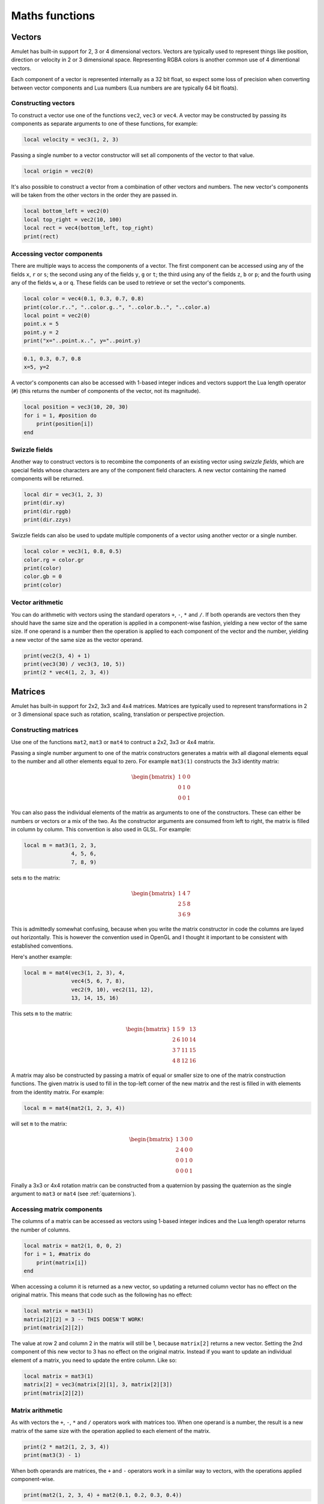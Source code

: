 Maths functions
===============

.. figure:: screenshots/screenshot1.jpg
   :alt: 

Vectors
-------

Amulet has built-in support for 2, 3 or 4 dimensional vectors.
Vectors are typically used to represent things like position, direction or
velocity in 2 or 3 dimensional space. Representing RGBA colors is another
common use of 4 dimentional vectors.

Each component of a vector is represented internally as a 32 bit float,
so expect some loss of precision when converting between vector components
and Lua numbers (Lua numbers are are typically 64 bit floats).

.. _vec-cons:

Constructing vectors
~~~~~~~~~~~~~~~~~~~~

To construct a vector use one of the functions ``vec2``, ``vec3`` or
``vec4``. A vector may be constructed by passing its components as
separate arguments to one of these functions, for example:

.. code:: lua

    local velocity = vec3(1, 2, 3)

Passing a single number to a vector constructor will set all components
of the vector to that value.

.. code:: lua

    local origin = vec2(0)

It's also possible to construct a vector from a combination of other
vectors and numbers. The new vector's components will be taken from the
other vectors in the order they are passed in.

.. code:: lua

    local bottom_left = vec2(0)
    local top_right = vec2(10, 100)
    local rect = vec4(bottom_left, top_right)
    print(rect)

.. code:

    vec4(0, 0, 10, 100)

Accessing vector components
~~~~~~~~~~~~~~~~~~~~~~~~~~~

There are multiple ways to access the components of a vector. The first
component can be accessed using any of the fields ``x``, ``r`` or ``s``;
the second using any of the fields ``y``, ``g`` or ``t``; the third
using any of the fields ``z``, ``b`` or ``p``; and the fourth using any
of the fields ``w``, ``a`` or ``q``. These fields can be used to
retrieve or set the vector's components.

.. code:: lua

    local color = vec4(0.1, 0.3, 0.7, 0.8)
    print(color.r..", "..color.g..", "..color.b..", "..color.a)
    local point = vec2(0)
    point.x = 5
    point.y = 2
    print("x="..point.x..", y="..point.y)

.. code::

    0.1, 0.3, 0.7, 0.8
    x=5, y=2

A vector's components can also be accessed with 1-based integer indices
and vectors support the Lua length operator (``#``) (this returns the
number of components of the vector, not its magnitude).

.. code:: lua

    local position = vec3(10, 20, 30)
    for i = 1, #position do
        print(position[i])
    end

.. code:

    10
    20
    30

Swizzle fields
~~~~~~~~~~~~~~

Another way to construct vectors is to recombine the components of an
existing vector using *swizzle fields*, which are special fields whose
characters are any of the component field characters. A new vector
containing the named components will be returned.

.. code:: lua

    local dir = vec3(1, 2, 3)
    print(dir.xy)
    print(dir.rggb)
    print(dir.zzys)

.. code:

    vec2(1, 2)
    vec4(1, 2, 2, 3)
    vec4(3, 3, 2, 1)

Swizzle fields can also be used to update multiple components of a
vector using another vector or a single number.

.. code:: lua

    local color = vec3(1, 0.8, 0.5)
    color.rg = color.gr
    print(color)
    color.gb = 0
    print(color)

.. code:

    vec3(0.8, 1, 0.5)
    vec3(0.8, 0, 0)

Vector arithmetic
~~~~~~~~~~~~~~~~~

You can do arithmetic with vectors using the standard operators ``+``,
``-``, ``*`` and ``/``. If both operands are vectors then they should
have the same size and the operation is applied in a component-wise
fashion, yielding a new vector of the same size. If one operand is a
number then the operation is applied to each component of the vector and
the number, yielding a new vector of the same size as the vector
operand.

.. code:: lua

    print(vec2(3, 4) + 1)
    print(vec3(30) / vec3(3, 10, 5))
    print(2 * vec4(1, 2, 3, 4))

.. code:

    vec2(4, 5)
    vec3(10, 3, 6)
    vec4(2, 4, 6, 8)

.. figure:: screenshots/screenshot4.jpg
   :alt: 

Matrices
--------

Amulet has built-in support for 2x2, 3x3 and 4x4 matrices.
Matrices are typically used to represent transformations in 2 or
3 dimensional space such as rotation, scaling, translation or
perspective projection.

.. _mat-cons:

Constructing matrices
~~~~~~~~~~~~~~~~~~~~~

Use one of the functions ``mat2``, ``mat3`` or ``mat4`` to contruct a
2x2, 3x3 or 4x4 matrix.

Passing a single number argument to one of the matrix constructors
generates a matrix with all diagonal elements equal to the number and
all other elements equal to zero. For example ``mat3(1)`` constructs the
3x3 identity matrix:

..  math::

    \begin{bmatrix}
        1 & 0 & 0 \\
        0 & 1 & 0 \\
        0 & 0 & 1
    \end{bmatrix}

You can also pass the individual elements of the matrix as arguments to
one of the constructors. These can either be numbers or vectors or a mix
of the two. As the constructor arguments are consumed from left to
right, the matrix is filled in column by column. This convention is also
used in GLSL. For example:

.. code:: lua

    local m = mat3(1, 2, 3,
                   4, 5, 6,
                   7, 8, 9)

sets ``m`` to the matrix:

..  math::

    \begin{bmatrix}
        1 & 4 & 7 \\
        2 & 5 & 8 \\
        3 & 6 & 9
    \end{bmatrix}

This is admittedly somewhat confusing, because when you write the matrix
constructor in code the columns are layed out horizontally. This is
however the convention used in OpenGL and I thought it important to
be consistent with established conventions.

Here's another example:

.. code:: lua

    local m = mat4(vec3(1, 2, 3), 4,
                   vec4(5, 6, 7, 8),
                   vec2(9, 10), vec2(11, 12),
                   13, 14, 15, 16)

This sets ``m`` to the matrix:

..  math::

    \begin{bmatrix}
        1 &  5 &  9 & 13 \\ 
        2 &  6 & 10 & 14 \\ 
        3 &  7 & 11 & 15 \\ 
        4 &  8 & 12 & 16
    \end{bmatrix}

A matrix may also be constructed by passing a matrix of equal or
smaller size to one of the matrix construction functions. The given
matrix is used to fill in the top-left corner of the new matrix and the
rest is filled in with elements from the identity matrix. For example:

.. code:: lua

    local m = mat4(mat2(1, 2, 3, 4))

will set ``m`` to the matrix:

..  math::

    \begin{bmatrix}
        1 & 3 & 0 & 0 \\
        2 & 4 & 0 & 0 \\
        0 & 0 & 1 & 0 \\
        0 & 0 & 0 & 1
    \end{bmatrix}

Finally a 3x3 or 4x4 rotation matrix can be constructed from a quaternion
by passing the quaternion as the single argument to ``mat3`` or ``mat4``
(see :ref:`quaternions`).

Accessing matrix components
~~~~~~~~~~~~~~~~~~~~~~~~~~~

The columns of a matrix can be accessed as vectors using 1-based integer
indices and the Lua length operator returns the number of columns.

.. code:: lua

    local matrix = mat2(1, 0, 0, 2)
    for i = 1, #matrix do
        print(matrix[i])
    end

.. code:

    vec2(1, 0)
    vec2(0, 2)

When accessing a column it is returned as a new vector, so updating a
returned column vector has no effect on the original matrix. This means
that code such as the following has no effect:

.. code:: lua

    local matrix = mat3(1)
    matrix[2][2] = 3 -- THIS DOESN'T WORK!
    print(matrix[2][2])

.. code:

    1

The value at row 2 and column 2 in the matrix will still be 1, because
``matrix[2]`` returns a new vector. Setting the 2nd component of this
new vector to 3 has no effect on the original matrix. Instead if you want
to update an individual element of a matrix, you need to update the
entire column. Like so:

.. code:: lua

    local matrix = mat3(1)
    matrix[2] = vec3(matrix[2][1], 3, matrix[2][3])
    print(matrix[2][2])

.. code:

    3

Matrix arithmetic
~~~~~~~~~~~~~~~~~

As with vectors the ``+``, ``-``, ``*`` and ``/`` operators work with
matrices too. When one operand is a number, the result is a new matrix
of the same size with the operation applied to each element of the
matrix.

.. code:: lua

    print(2 * mat2(1, 2, 3, 4))
    print(mat3(3) - 1)

.. code:

    mat2(2, 4,
         6, 8)
    mat4(2, -1, -1,
        -1,  2, -1,
        -1, -1,  2)

When both operands are matrices, the ``+`` and ``-`` operators work in a
similar way to vectors, with the operations applied component-wise.

.. code:: lua

    print(mat2(1, 2, 3, 4) + mat2(0.1, 0.2, 0.3, 0.4))

.. code:

    mat2(1.1, 2.2,
         3.3, 4.4)

However, when both operands are matrices, the ``*`` operator computes
the `matrix
product <http://en.wikipedia.org/wiki/Matrix_multiplication>`__.

.. code:: lua

    print(mat2(1, 2, 3, 4) * mat2(10, 20, 30, 40))

.. code:

    mat2( 70, 100,
         150, 220)

If the first operand is a vector and the second is a matrix, then the
first operand is taken to be a row vector (a matrix with one row) and
should have the same number of columns as the matrix. The result is the
matrix product of the row vector and the matrix (another row vector).

Similarly if the first argument is a matrix and the second a vector, the
vector is taken to be a column vector (a matrix with one column) and the
result is the matrix product of the matrix and column vector, which is
another column vector.

The ``/`` operator also works, although the second argument should be a
matrix, not a vector. Dividing by a matrix is the same as
multiplying by the inverse of the matrix.

.. figure:: screenshots/screenshot2.jpg
   :alt: 

.. _quaternions:

Quaternions
-----------

Quaternions are useful for representing 3D rotations.

.. _quat-cons:

Constructing quaternions
~~~~~~~~~~~~~~~~~~~~~~~~

The ``quat`` function is used to construct quaternions.
Pass an angle (in radians) and a unit 3D vector to construct
a quaternion that represents a rotation about that axis.
For example:

..  code:: lua

    local q = quat(math.rad(45), vec3(0, 0, 1))

constructs a quaternion that represents a 45 degree
rotation around the z axis. (``math.rad`` converts
radians to degrees).

If the axis argument is omitted then it is taken to be
``vec3(0, 0, 1)``, so the above is equivalent to:

..  code:: lua

    local q = quat(math.rad(45))

This is a useful shortcut for 2D rotations in the xy plane.

A quaternion can also be constructed from euler angles. Euler angles
are rotations around the x, y and z axes, also known as pitch, roll
and yaw. For example:

..  code:: lua

    local q = quat(math.rad(30), math.rad(60), math.rad(20))

constructs a quaternion that represents the rotation you'd end up
with if you first rotated 30 degrees around the x axis, then 60 degrees
around the y axis and finally 20 degrees around the z axis. 

If two unit vector arguments are given, then the quaternion represents
the rotation that would be needed to rotate the one vector into
into the other. For example:

..  code:: lua

    local q = quat(vec3(1, 0, 0), vec3(0, 1, 0))

The above quaternion represents a rotation of 90 degrees in the xy
plane, since it rotates a vector pointing along the x axis to one
pointing along the y axis.

A quaternion can be constructed from a 3x3 or 4x4 matrix by passing
the matrix as the single argument to ``quat``.

A quaternion can also be converted to a 3x3 or 4x4 matrix by passing it
as the single argument to the ``mat3`` or ``mat4`` functions (see :ref:`mat-cons`).

Finally a quaternion can also be contructed from the coefficients
of its real and imaginary parts:

..  code:: lua

    local q = quat(w, x, y, z)

w is the real part and x, y and z are the coeffients of the 
imaginary parts i, j and k.

Quaternion fields
~~~~~~~~~~~~~~~~~

The ``angle``, ``axis``, ``pitch``, ``roll``, ``yaw``, ``w``, ``x``, ``y`` and ``z``
fields can be used to read the corresponding attributes of a quaternion.

..  note::

    Quaternions use a normalized internal representation, so the value returned
    by a field might be different from the value used to construct
    the quaternion, though they represent the equivalent rotatation.

Quaternion operations
~~~~~~~~~~~~~~~~~~~~~

Quaternions can be multiplied together using the ``*`` operator.
The result of multiplying 2 quaternions is the rotation that results
from applying the first quaternion's rotation followed by the second
quaternion's rotation.

Multiplying a quaternion by a vector rotates the vector. For example:

    local v1 = vec3(1, 0, 0)
    local q = quat(math.rad(90), vec3(0, 0, 1))
    local v2 = q * v1

would set ``v2`` to the vector ``vec3(0, 1, 0)``, which is ``v1`` rotated
90 degrees in the xy plain.

Math function reference
-----------------------

Vector functions
~~~~~~~~~~~~~~~~

..  function:: vec2(...)

    Constructs a 2 dimensional vector. See :ref:`vec-cons` for more details.

..  function:: vec3(...)

    Constructs a 3 dimensional vector. See :ref:`vec-cons` for more details.

..  function:: vec4(...)

    Constructs a 4 dimensional vector. See :ref:`vec-cons` for more details.

..  function:: math.dot(vector1, vector2)

    Returns the dot product of two vectors. The vectors must have the same
    size.

..  function:: math.cross(vector1, vector2)

    Returns the cross product of two 3 dimensional vectors.

..  function:: math.normalize(vector)

    Returns the normalized form of a vector (i.e. the vector that points
    in the same direction, but whose length is 1). If the given vector has
    zero length, then a vector of the same size is returned whose first
    component is 1 and whose remaining components are 0.

..  function:: math.length(vector)

    Returns the length of a vector.

..  function:: math.distance(vector1, vector2)

    Returns the distance between two vectors.

Matrix functions
~~~~~~~~~~~~~~~~

..  function:: mat2(...)

    Constructs a 2x2 matrix. See :ref:`mat-cons` for more details.

..  function:: mat3(...)

    Constructs a 3x3 matrix. See :ref:`mat-cons` for more details.

..  function:: mat4(...)

    Constructs a 4x4 matrix. See :ref:`mat-cons` for more details.

..  function:: math.inverse(matrix)

    Returns the inverse of a matrix.

..  function:: math.lookat(eye, center, up)

    Creates a 4x4 view matrix at ``eye``, looking in the direction of
    ``center`` with the y axis of the camera pointing in the direction same
    direction as ``up``.

..  function:: math.perspective(fovy, aspect, near, far)

    Creates a 4x4 matrix for a symetric perspective-view frustum.

    -  ``fovy`` is the field of view in the y plain, in radians.
    -  ``aspect`` is typically the window width divided by its height.
    -  ``near`` and ``far`` are the distances of the near and far clipping plains from the camera (these should be positive).

..  function:: math.ortho(left, right, bottom, top [, near, far])

    Creates a 4x4 orthographic projection marix.

Quaternion functions
~~~~~~~~~~~~~~~~~~~~

..  function:: quat(...)

    Constructs a quaternion. See :ref:`quat-cons` for more details.

Noise functions
~~~~~~~~~~~~~~~

..  function:: math.perlin(pos [, period])

    Generate perlin noise. ``pos`` can be a 2, 3, or 4 dimensional vector, or a number.
    If the second argument is supplied then the noise will be periodic with the given
    period. ``period`` should be of the same type as ``pos`` and its components should
    be integers greater than 1 (I'm not sure exactly why, but using non-integer
    values doesn't seem to work with the implementation of perlin noise Amulet currently
    uses).

    The returned value is between -1 and 1.

..  function:: math.simplex(pos)

    Generate simplex noise. ``pos`` can be a 2, 3, or 4 dimensional vector, or a number.

    The returned value is between -1 and 1.

Interpolation functions
~~~~~~~~~~~~~~~~~~~~~~~

..  function:: math.mix(from, top, t)

    Returns the linear interpolation between ``from`` and ``to`` determined by ``t``.
    ``from`` and ``to`` can be numbers or vectors, and must be the same
    type. ``t`` should be a number between 0 and 1. If ``t`` is 0 then the
    function returns ``from``. If ``t`` is 1 then the function returns ``to``.
    ``from`` and ``to`` can also be quaternions. In that case ``math.mix``
    returns the spherical linear interpolation of the two quaternions.
